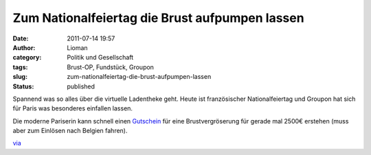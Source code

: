 Zum Nationalfeiertag die Brust aufpumpen lassen
###############################################
:date: 2011-07-14 19:57
:author: Lioman
:category: Politik und Gesellschaft
:tags: Brust-OP, Fundstück, Groupon
:slug: zum-nationalfeiertag-die-brust-aufpumpen-lassen
:status: published

Spannend was so alles über die virtuelle Ladentheke geht. Heute ist
französischer Nationalfeiertag und Groupon hat sich für Paris was
besonderes einfallen lassen.

Die moderne Pariserin kann schnell einen
`Gutschein <http://www.groupon.fr/deals/paris/total-beauty-clinic/535204>`__
für eine Brustvergröserung für gerade mal 2500€ erstehen (muss aber zum
Einlösen nach Belgien fahren).

|image0|\ `via <http://lumma.de/2011/07/14/mit-groupon-zur-gunstigeren-brust-op/>`__

 

.. |image0| image:: {static}/images/groupon_brustdeal-759x1024.png
   :class: aligncenter size-large wp-image-3417
   :width: 640px
   :height: 863px
   :target: {static}/images/groupon_brustdeal.png
